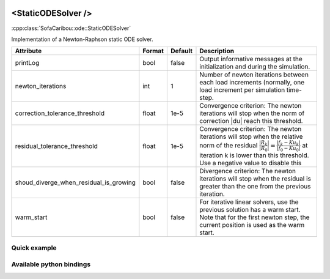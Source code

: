  .. _static_ode_doc:
 .. role:: important

<StaticODESolver />
===================

:cpp:class:`SofaCaribou::ode::StaticODESolver`

Implementation of a Newton-Raphson static ODE solver.


.. list-table::
    :widths: 1 1 1 100
    :header-rows: 1
    :stub-columns: 0

    * - Attribute
      - Format
      - Default
      - Description
    * - printLog
      - bool
      - false
      - Output informative messages at the initialization and during the simulation.
    * - newton_iterations
      - int
      - 1
      - Number of newton iterations between each load increments (normally, one load increment per simulation time-step.
    * - correction_tolerance_threshold
      - float
      - 1e-5
      - Convergence criterion: The newton iterations will stop when the norm of correction \|du| reach this threshold.
    * - residual_tolerance_threshold
      - float
      - 1e-5
      - Convergence criterion: The newton iterations will stop when the relative norm of the residual
        :math:`\frac{|R_k|}{|R_0|} = \frac{|f_k - Ku_k|}{|f_0 - Ku_0|}` at iteration k is lower than this threshold.
        Use a negative value to disable this
    * - shoud_diverge_when_residual_is_growing
      - bool
      - false
      - Divergence criterion: The newton iterations will stop when the residual is greater than the one from the
        previous iteration.
    * - warm_start
      - bool
      - false
      - For iterative linear solvers, use the previous solution has a warm start. Note that for the first newton step,
        the current position is used as the warm start.

Quick example
*************
.. content-tabs::

    .. tab-container:: tab1
        :title: XML

        .. code-block:: xml

            <Node>
                <StaticODESolver newton_iterations="10" correction_tolerance_threshold="1e-8" residual_tolerance_threshold="1e-8" printLog="1" />
                <ConjugateGradientSolver maximum_number_of_iterations="2500" residual_tolerance_threshold="1e-12" preconditioning_method="Diagonal" printLog="0" />
            </Node>

    .. tab-container:: tab2
        :title: Python

        .. code-block:: python

            node.addObject('StaticODESolver', newton_iterations=10, correction_tolerance_threshold=1e-8, residual_tolerance_threshold=1e-8, printLog=True)
            node.addObject('ConjugateGradientSolver', maximum_number_of_iterations=2500, residual_tolerance_threshold=1e-12, preconditioning_method="Diagonal", printLog=False)


Available python bindings
*************************

.. py:class:: StaticODESolver

    :var iteration_times: List of times (in nanoseconds) that each Newton-Raphson iteration took to compute in the last call to Solve().
    :vartype iteration_times: list [int]

    :var squared_residuals: The list of squared residual norms (:math:`|r|^2`) of every newton iterations of the last solve call.
    :vartype squared_residuals: list [:class:`numpy.double`]

    :var squared_initial_residual: The initial squared residual (:math:`|r_0|^2`) of the last solve call.
    :vartype squared_initial_residual: :class:`numpy.double`

    :var iterative_linear_solver_squared_residuals: The list of squared residual norms (:math:`|r|^2`) of every iterative linear solver iterations, for each newton iterations of the last solve call.
    :vartype iterative_linear_solver_squared_residuals: list [ list [:class:`numpy.double`] ]

    :var iterative_linear_solver_squared_rhs_norms: List of squared right-hand side norms (:math:`|b|^2`) of every newton iterations before the call to the solve method of the iterative linear solver.
    :vartype iterative_linear_solver_squared_rhs_norms: list [:class:`numpy.double`]


